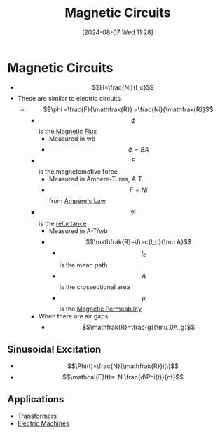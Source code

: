 :PROPERTIES:
:ID:       a889f56d-55aa-4d63-b86a-50226324c218
:END:
#+title: Magnetic Circuits
#+date: [2024-08-07 Wed 11:28]
#+STARTUP: latexpreview

* Magnetic Circuits
 - \[H=\frac{Ni}{l_c}\]
 - These are similar to electric circuits
   - \[\phi =\frac{F}{\mathfrak{R}} =\frac{Ni}{\mathfrak{R}}\]
     - \[\phi\] is the [[id:3ab115b0-6e42-46ec-b987-bd09c10d0ec6][Magnetic Flux]]
       - Measured in wb
       - \[\phi=BA\]
     - \[F\] is the magnetomotive force
       - Measured in Ampere-Turns, A-T
       - \[F=Ni\] from [[id:5090162e-9bbe-482c-bb65-0c906392309a][Ampere's Law]]
     - \[\mathfrak{R}\] is the [[id:fb00e1b5-c484-409e-a4e2-8b1ed31c5427][reluctance]]
       - Measured in A-T/wb
       - \[\mathfrak{R}=\frac{l_c}{\mu A}\]
         - \[l_c\] is the mean path
         - \[A\] is the crossectional area
         - \[\mu\] is the [[id:b70c8efe-e501-479a-8d58-6093bd1e891a][Magnetic Permeability]]
     - When there are air gaps:
       - \[\mathfrak{R}=\frac{g}{\mu_0A_g}\]

** Sinusoidal Excitation
 - \[\Phi(t)=\frac{N}{\mathfrak{R}}i(t)\]
 - \[\mathcal{E}(t)=-N \frac{d\Phi(t)}{dt}\]

** Applications
 - [[id:89a05d8d-08a9-4ac8-81bc-78239de5bc5c][Transformers]]
 - [[id:0d2a7422-d603-4652-8ad2-e5ed27dc2519][Electric Machines]]
